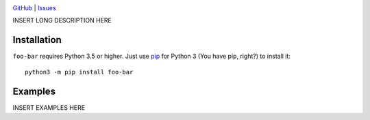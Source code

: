 .. image:: http://www.repostatus.org/badges/latest/wip.svg
    :target: http://www.repostatus.org/#wip
    :alt: Project Status: WIP — Initial development is in progress, but there
          has not yet been a stable, usable release suitable for the public.

.. image:: https://img.shields.io/github/license/jwodder/foo-bar.svg
    :target: https://opensource.org/licenses/MIT
    :alt: MIT License

`GitHub <https://github.com/jwodder/foo-bar>`_
| `Issues <https://github.com/jwodder/foo-bar/issues>`_

INSERT LONG DESCRIPTION HERE

Installation
============
``foo-bar`` requires Python 3.5 or higher.  Just use `pip
<https://pip.pypa.io>`_ for Python 3 (You have pip, right?) to install it::

    python3 -m pip install foo-bar


Examples
========
INSERT EXAMPLES HERE
